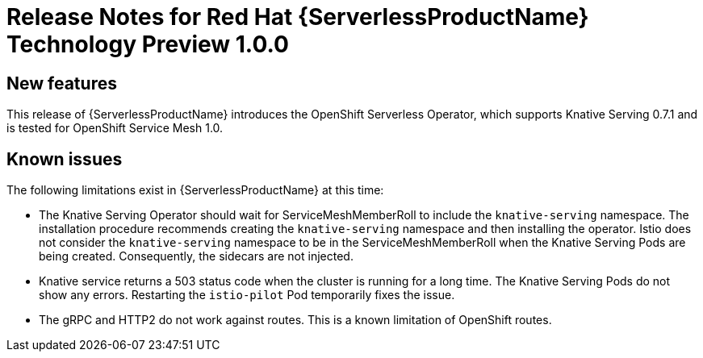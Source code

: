 // Module included in the following assemblies:
// * serverless/serverless-release-notes.adoc

[id="serverless-rn-1-0-0_{context}"]
= Release Notes for Red Hat {ServerlessProductName} Technology Preview 1.0.0

[id="new-features_{context}"]
== New features

This release of {ServerlessProductName} introduces the OpenShift Serverless Operator, which supports Knative Serving 0.7.1 and is tested for OpenShift Service Mesh 1.0.

[id="known-issues_{context}"]
== Known issues

The following limitations exist in {ServerlessProductName} at this time:

* The Knative Serving Operator should wait for ServiceMeshMemberRoll to include
the `knative-serving` namespace. The installation procedure recommends creating
the `knative-serving` namespace and then installing the operator. Istio does not
consider the `knative-serving` namespace to be in the ServiceMeshMemberRoll when
the Knative Serving Pods are being created. Consequently, the sidecars are not
injected.

* Knative service returns a 503 status code when the cluster is running for a
long time. The Knative Serving Pods do not show any errors. Restarting the
`istio-pilot` Pod temporarily fixes the issue.

* The gRPC and HTTP2 do not work against routes. This is a known limitation of
OpenShift routes.
